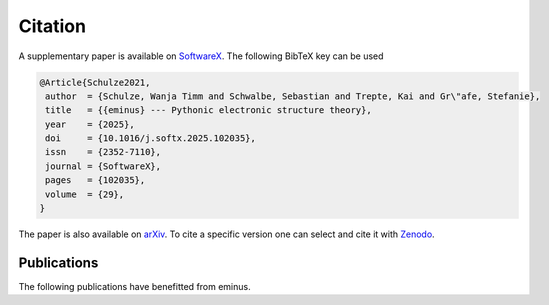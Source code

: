 ..
   SPDX-FileCopyrightText: 2021 The eminus developers
   SPDX-License-Identifier: Apache-2.0

.. _citation:

Citation
********

A supplementary paper is available on `SoftwareX <https://www.sciencedirect.com/science/article/pii/S2352711025000020>`_. The following BibTeX key can be used

.. code-block:: TeX

  @Article{Schulze2021,
   author  = {Schulze, Wanja Timm and Schwalbe, Sebastian and Trepte, Kai and Gr\"afe, Stefanie},
   title   = {{eminus} --- Pythonic electronic structure theory},
   year    = {2025},
   doi     = {10.1016/j.softx.2025.102035},
   issn    = {2352-7110},
   journal = {SoftwareX},
   pages   = {102035},
   volume  = {29},
  }

The paper is also available on `arXiv <https://arxiv.org/abs/2410.19438>`_.
To cite a specific version one can select and cite it with `Zenodo <https://doi.org/10.5281/zenodo.5720635>`_.

Publications
============

The following publications have benefitted from eminus.

.. card:: Ensemble Generalization of the Perdew–Zunger Self-Interaction Correction: A Way Out of Multiple Minima and Symmetry Breaking
    :link: https://pubs.acs.org/doi/full/10.1021/acs.jctc.4c00694

    | S. Schwalbe, W. T. Schulze, K. Trepte, and S. Lehtola, J. Chem. Theory Comput. 20, 7144 (2024). doi:10.1021/acs.jctc.4c00694

.. card:: Bound-State Breaking and the Importance of Thermal Exchange–Correlation Effects in Warm Dense Hydrogen
    :link: https://pubs.acs.org/doi/full/10.1021/acs.jctc.3c00934

    | Z. Moldabekov, S. Schwalbe, M. Böhme, J. Vorberger, X. Shao, M. Pavanello, F. Graziani, T. Dornheim, J. Chem. Theory Comput. 20, 68 (2023). doi:10.1021/acs.jctc.3c00934

.. card:: Bond formation insights into the Diels–Alder reaction: A bond perception and self-interaction perspective
    :link: https://pubs.aip.org/aip/jcp/article/158/16/164102/2884948/Bond-formation-insights-into-the-Diels-Alder

    | W. T. Schulze, S. Schwalbe, K. Trepte, A. Croy, J. Kortus, S. Gräfe, J. Chem. Phys. 158, 164102 (2023). doi:10.1063/5.0145555

.. card:: Domain-averaged Fermi holes: A self-interaction correction perspective
    :link: https://www.researchgate.net/publication/356537762_Domain-averaged_Fermi_holes_A_self-interaction_correction_perspective

    | W. T. Schulze, ResearchGate (2021). doi:10.13140/RG.2.2.27958.42568/2
